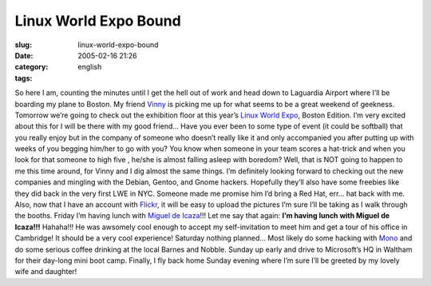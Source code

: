 Linux World Expo Bound
######################
:slug: linux-world-expo-bound
:date: 2005-02-16 21:26
:category:
:tags: english

So here I am, counting the minutes until I get the hell out of work and
head down to Laguardia Airport where I’ll be boarding my plane to
Boston. My friend `Vinny <http://blog.supertoadman.com>`__ is picking me
up for what seems to be a great weekend of geekness. Tomorrow we’re
going to check out the exhibition floor at this year’s `Linux World
Expo <http://www.linuxworldexpo.com/live/12/events/12BOS05A>`__, Boston
Edition. I’m very excited about this for I will be there with my good
friend… Have you ever been to some type of event (it could be softball)
that you really enjoy but in the company of someone who doesn’t really
like it and only accompanied you after putting up with weeks of you
begging him/her to go with you? You know when someone in your team
scores a hat-trick and when you look for that someone to high five ,
he/she is almost falling asleep with boredom? Well, that is NOT going to
happen to me this time around, for Vinny and I dig almost the same
things. I’m definitely looking forward to checking out the new companies
and mingling with the Debian, Gentoo, and Gnome hackers. Hopefully
they’ll also have some freebies like they did back in the very first LWE
in NYC. Someone made me promise him I’d bring a Red Hat, err… hat back
with me. Also, now that I have an account with
`Flickr <http://www.flickr.com>`__, it will be easy to upload the
pictures I’m sure I’ll be taking as I walk through the booths. Friday
I’m having lunch with `Miguel de
Icaza <http://primates.ximian.com/~miguel/activity-log.php>`__!!! Let me
say that again: **I’m having lunch with Miguel de Icaza!!!** Hahaha!!!
He was awsomely cool enough to accept my self-invitation to meet him and
get a tour of his office in Cambridge! It should be a very cool
experience! Saturday nothing planned… Most likely do some hacking with
`Mono <http://www.mono-project.com/about/index.html>`__ and do some
serious coffee drinking at the local Barnes and Nobble. Sunday up early
and drive to Microsoft’s HQ in Waltham for their day-long mini boot
camp. Finally, I fly back home Sunday evening where I’m sure I’ll be
greeted by my lovely wife and daughter!
